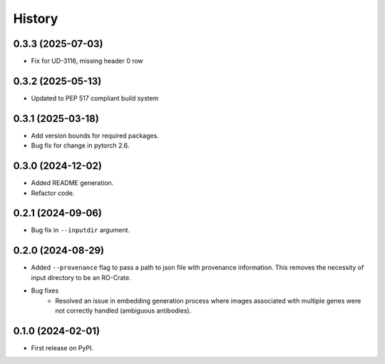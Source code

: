 =======
History
=======

0.3.3 (2025-07-03)
--------------------

* Fix for UD-3116, missing header 0 row

0.3.2 (2025-05-13)
--------------------

* Updated to PEP 517 compliant build system

0.3.1 (2025-03-18)
-------------------

* Add version bounds for required packages.

* Bug fix for change in pytorch 2.6.

0.3.0 (2024-12-02)
-------------------

* Added README generation.

* Refactor code.

0.2.1 (2024-09-06)
-------------------

* Bug fix in ``--inputdir`` argument.

0.2.0 (2024-08-29)
-------------------

* Added ``--provenance`` flag to pass a path to json file with provenance information. This removes the
  necessity of input directory to be an RO-Crate.

* Bug fixes
    * Resolved an issue in embedding generation process where images associated with multiple genes were not correctly
      handled (ambiguous antibodies).

0.1.0 (2024-02-01)
------------------

* First release on PyPI.
